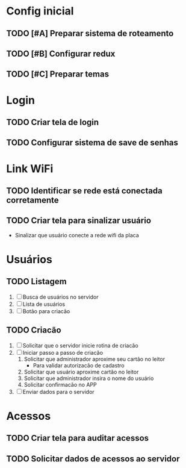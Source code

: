 * Config inicial

** TODO [#A] Preparar sistema de roteamento
DEADLINE: <2023-04-01 Sat>
** TODO [#B] Configurar redux
DEADLINE: <2023-04-02 Sun>
** TODO [#C] Preparar temas
DEADLINE: <2023-04-02 Sun>

* Login

** TODO Criar tela de login
SCHEDULED: <2023-04-03 Mon> DEADLINE: <2023-04-04 Mon>
** TODO Configurar sistema de save de senhas

* Link WiFi

** TODO Identificar se rede está conectada corretamente
** TODO Criar tela para sinalizar usuário
- Sinalizar que usuário conecte a rede wifi da placa

* Usuários

** TODO Listagem
   1. [ ] Busca de usuários no servidor
   2. [ ] Lista de usuários
   3. [ ] Botão para criacão

** TODO Criacão
   1. [ ] Solicitar que o servidor inicie rotina de criacão
   2. [ ] Iniciar passo a passo de criacão
      1. Solicitar que administrador aproxime seu cartão no leitor
         * Para validar autorizacão de cadastro
      2. Solicitar que usuário aproxime cartão no leitor
      3. Solicitar que administrador insira o nome do usuário
      4. Solicitar confirmacão no APP
   3. [ ] Enviar dados para o servidor

* Acessos

** TODO Criar tela para auditar acessos
** TODO Solicitar dados de acessos ao servidor

